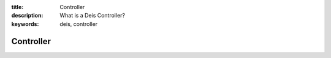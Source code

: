 :title: Controller
:description: What is a Deis Controller?
:keywords: deis, controller

.. _controller:

Controller
==========
